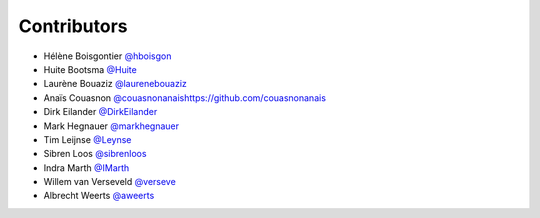 .. _contributors:

Contributors
============

* Hélène Boisgontier `@hboisgon <https://github.com/hboisgon>`_
* Huite Bootsma `@Huite <https://github.com/huite>`_
* Laurène Bouaziz `@laurenebouaziz <https://github.com/laurenebouaziz>`_
* Anaïs Couasnon `<@couasnonanais https://github.com/couasnonanais>`_
* Dirk Eilander `@DirkEilander <https://github.com/DirkEilander>`_
* Mark Hegnauer `@markhegnauer <https://github.com/markhegnauer>`_
* Tim Leijnse `@Leynse <https://github.com/leynse>`_
* Sibren Loos `@sibrenloos <https://github.com/sibrenloos>`_
* Indra Marth `@IMarth <https://github.com/IMarth>`_
* Willem van Verseveld `@verseve <https://github.com/verseve>`_
* Albrecht Weerts `@aweerts <https://github.com/aweerts>`_